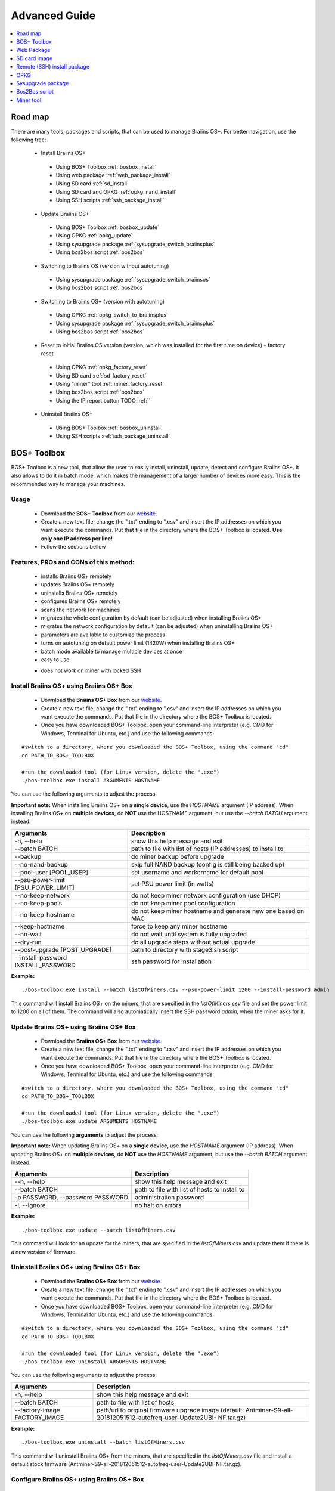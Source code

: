 ##############
Advanced Guide
##############

.. contents::
	:local:
	:depth: 1

********
Road map
********

There are many tools, packages and scripts, that can be used to manage Braiins OS+. For better navigation, use the following tree:

 * Install Braiins OS+
 
  * Using BOS+ Toolbox :ref:`bosbox_install`
  * Using web package :ref:`web_package_install`
  * Using SD card :ref:`sd_install`
  * Using SD card and OPKG :ref:`opkg_nand_install`
  * Using SSH scripts :ref:`ssh_package_install`
  
 * Update Braiins OS+
 
  * Using BOS+ Toolbox :ref:`bosbox_update`
  * Using OPKG :ref:`opkg_update`
  * Using sysupgrade package :ref:`sysupgrade_switch_braiinsplus`
  * Using bos2bos script :ref:`bos2bos`
  
 * Switching to Braiins OS (version without autotuning)
 
  * Using sysupgrade package :ref:`sysupgrade_switch_braiinsos`
  * Using bos2bos script :ref:`bos2bos`
  
 * Switching to Braiins OS+ (version with autotuning)
 
  * Using OPKG :ref:`opkg_switch_to_braiinsplus`
  * Using sysupgrade package :ref:`sysupgrade_switch_braiinsplus`
  * Using bos2bos script :ref:`bos2bos`
  
 * Reset to initial Braiins OS version (version, which was installed for the first time on device) - factory reset
 
  * Using OPKG :ref:`opkg_factory_reset`
  * Using SD card :ref:`sd_factory_reset`
  * Using "miner" tool :ref:`miner_factory_reset`
  * Using bos2bos script :ref:`bos2bos`
  * Using the IP report button TODO :ref:``
  
 * Uninstall Braiins OS+
 
  * Using BOS+ Toolbox :ref:`bosbox_uninstall`
  * Using SSH scripts :ref:`ssh_package_uninstall`

.. _bosbox:
***************
BOS+ Toolbox
***************

BOS+ Toolbox is a new tool, that allow the user to easily install, uninstall, update, detect and configure Braiins OS+. It also allows to do it in batch mode, which makes the management of a larger number of devices more easy. This is the recommended way to manage your machines.

=====
Usage
=====

  * Download the **BOS+ Toolbox** from our `website <https://braiins-os.com/>`_.
  * Create a new text file, change the ".txt" ending to ".csv" and insert the IP addresses on which you want execute the commands. Put that file in the directory where the BOS+ Toolbox is located. **Use only one IP address per line!**
  * Follow the sections bellow

=======================================
Features, PROs and CONs of this method:
=======================================

  + installs Braiins OS+ remotely
  + updates Braiins OS+ remotely
  + uninstalls Braiins OS+ remotely
  + configures Braiins OS+ remotely
  + scans the network for machines
  + migrates the whole configuration by default (can be adjusted) when installing Braiins OS+
  + migrates the network configuration by default (can be adjusted) when uninstalling Braiins OS+
  + parameters are available to customize the process
  + turns on autotuning on default power limit (1420W) when installing Braiins OS+
  + batch mode available to manage multiple devices at once
  + easy to use
  - does not work on miner with locked SSH

.. _bosbox_install:
=========================================
Install Braiins OS+ using Braiins OS+ Box
=========================================

  * Download the **Braiins OS+ Box** from our `website <https://braiins-os.com/>`_.
  * Create a new text file, change the ".txt" ending to ".csv" and insert the IP addresses on which you want execute the commands. Put that file in the directory where the BOS+ Toolbox is located.
  * Once you have downloaded BOS+ Toolbox, open your command-line interpreter (e.g. CMD for Windows, Terminal for Ubuntu, etc.) and use the following commands:

::

  #switch to a directory, where you downloaded the BOS+ Toolbox, using the command "cd"
  cd PATH_TO_BOS+_TOOLBOX

  #run the downloaded tool (for Linux version, delete the ".exe")
  ./bos-toolbox.exe install ARGUMENTS HOSTNAME

You can use the following arguments to adjust the process:

**Important note:** 
When installing Braiins OS+ on a **single device**, use the *HOSTNAME* argument (IP address).
When installing Braiins OS+ on **multiple devices**, do **NOT** use the HOSTNAME argument, but use the *--batch BATCH* argument instead.

====================================  ============================================================
Arguments                             Description
====================================  ============================================================
-h, --help                            show this help message and exit
--batch BATCH                         path to file with list of hosts (IP addresses) to install to
--backup                              do miner backup before upgrade
--no-nand-backup                      skip full NAND backup (config is still being backed up)
--pool-user [POOL_USER]               set username and workername for default pool
--psu-power-limit [PSU_POWER_LIMIT]   set PSU power limit (in watts)
--no-keep-network                     do not keep miner network configuration (use DHCP)
--no-keep-pools                       do not keep miner pool configuration
--no-keep-hostname                    do not keep miner hostname and generate new one based on MAC
--keep-hostname                       force to keep any miner hostname
--no-wait                             do not wait until system is fully upgraded
--dry-run                             do all upgrade steps without actual upgrade
--post-upgrade [POST_UPGRADE]         path to directory with stage3.sh script
--install-password INSTALL_PASSWORD   ssh password for installation
====================================  ============================================================

**Example:**

::

  ./bos-toolbox.exe install --batch listOfMiners.csv --psu-power-limit 1200 --install-password admin

This command will install Braiins OS+ on the miners, that are specified in the *listOfMiners.csv* file and set the power limit to 1200 on all of them. The command will also automatically insert the SSH password *admin*, when the miner asks for it.

.. _bosbox_update:
===========================================
Update Braiins OS+ using Braiins OS+ Box
===========================================

  * Download the **Braiins OS+ Box** from our `website <https://braiins-os.com/>`_.
  * Create a new text file, change the ".txt" ending to ".csv" and insert the IP addresses on which you want execute the commands. Put that file in the directory where the BOS+ Toolbox is located.
  * Once you have downloaded BOS+ Toolbox, open your command-line interpreter (e.g. CMD for Windows, Terminal for Ubuntu, etc.) and use the following commands:

::

  #switch to a directory, where you downloaded the BOS+ Toolbox, using the command "cd"
  cd PATH_TO_BOS+_TOOLBOX

  #run the downloaded tool (for Linux version, delete the ".exe")
  ./bos-toolbox.exe update ARGUMENTS HOSTNAME

You can use the following **arguments** to adjust the process:

**Important note:** 
When updating Braiins OS+ on a **single device**, use the *HOSTNAME* argument (IP address).
When updating Braiins OS+ on **multiple devices**, do **NOT** use the *HOSTNAME* argument, but use the *--batch BATCH* argument instead.

====================================  ============================================================
Arguments                             Description
====================================  ============================================================
--h, --help                           show this help message and exit
--batch BATCH                         path to file with list of hosts to install to
-p PASSWORD, --password PASSWORD      administration password
-i, --ignore                          no halt on errors
====================================  ============================================================


**Example:**

::

  ./bos-toolbox.exe update --batch listOfMiners.csv

This command will look for an update for the miners, that are specified in the *listOfMiners.csv* and update them if there is a new version of firmware.

.. _bosbox_uninstall:
===========================================
Uninstall Braiins OS+ using Braiins OS+ Box
===========================================

  * Download the **Braiins OS+ Box** from our `website <https://braiins-os.com/>`_.
  * Create a new text file, change the ".txt" ending to ".csv" and insert the IP addresses on which you want execute the commands. Put that file in the directory where the BOS+ Toolbox is located.
  * Once you have downloaded BOS+ Toolbox, open your command-line interpreter (e.g. CMD for Windows, Terminal for Ubuntu, etc.) and use the following commands:

::

  #switch to a directory, where you downloaded the BOS+ Toolbox, using the command "cd"
  cd PATH_TO_BOS+_TOOLBOX

  #run the downloaded tool (for Linux version, delete the ".exe")
  ./bos-toolbox.exe uninstall ARGUMENTS HOSTNAME

You can use the following arguments to adjust the process:

====================================  ============================================================
Arguments                             Description
====================================  ============================================================
-h, --help                            show this help message and exit
--batch BATCH                         path to file with list of hosts
--factory-image FACTORY_IMAGE         path/url to original firmware upgrade image (default:
                                      Antminer-S9-all-201812051512-autofreq-user-Update2UBI-
                                      NF.tar.gz)
====================================  ============================================================

**Example:**

::

  ./bos-toolbox.exe uninstall --batch listOfMiners.csv

This command will uninstall Braiins OS+ from the miners, that are specified in the *listOfMiners.csv* file and install a default stock firmware (Antminer-S9-all-201812051512-autofreq-user-Update2UBI-NF.tar.gz).

.. _bosbox_configure:
===========================================
Configure Braiins OS+ using Braiins OS+ Box
===========================================

  * Download the **Braiins OS+ Box** from our `website <https://braiins-os.com/>`_.
  * Create a new text file, change the ".txt" ending to ".csv" and insert the IP addresses on which you want execute the commands. Put that file in the directory where the BOS+ Toolbox is located.
  * Once you have downloaded BOS+ Toolbox, open your command-line interpreter (e.g. CMD for Windows, Terminal for Ubuntu, etc.) and use the following commands:

::

  #switch to a directory, where you downloaded the BOS+ Toolbox, using the command "cd"
  cd PATH_TO_BOS+_TOOLBOX

TODO check multiconfiger 
  #run the downloaded tool (for Linux version, delete the ".exe")
  ./bos-toolbox.exe multiconfiger ARGUMENTS ACTION TABLE

You can use the following **arguments** to adjust the process:

====================================  ============================================================
Arguments                             Description
====================================  ============================================================
-h, --help                            show this help message and exit
-u USER, --user USER                  Administration username
-p PASSWORD, --password PASSWORD      Administration password or "prompt"
-c, --check                           Dry run sans writes
-i, --ignore                          No halt on errors
====================================  ============================================================

You **have to use one** of the following **actions** to adjust the process:

====================================  ============================================================
Arguments                             Description
====================================  ============================================================
load                                  load the current configuration of the miners (specified in 
                                      the CSV file) and insert them to the CSV file
save                                  save the settings from the CSV file to the miners 
                                      (this does not apply them)
apply                                 apply the settings, which were copied from the CSV file to 
                                      the miners
save_apply                            save and apply the settings from the CSV file to the miners
====================================  ============================================================

**Example:**

::

  ./bos-toolbox.exe multiconfiger --user root load listOfMiners.csv
  
  #edit the CSV file using a spreadsheet editor (e.g. Office Excel, LibreOffice Calc, etc.)
  
  ./bos-toolbox.exe multiconfiger --user root save_apply listOfMiners.csv

The first command will load the configuration of the miners, that are specified in the *listOfMiners.csv* (using the login username *root*) and save it to the CSV file. You can now open the file and edit what you need. After the file was edited, the second command will copy the settings back to the miners and apply them.

.. _bosbox_scan:
=========================================================
Scan the network to identify miners using Braiins OS+ Box
=========================================================

  * Download the **Braiins OS+ Box** from our `website <https://braiins-os.com/>`_.
  * Once you have downloaded BOS+ Toolbox, open your command-line interpreter (e.g. CMD for Windows, Terminal for Ubuntu, etc.) and use the following commands:

::

  #switch to a directory, where you downloaded the BOS+ Toolbox, using the command "cd"
  cd PATH_TO_BOS+_TOOLBOX

  #run the downloaded tool (for Linux version, delete the ".exe")
  ./bos-toolbox.exe discover ARGUMENTS

You can use the following **arguments** to adjust the process:

====================================  ============================================================
Arguments                             Description
====================================  ============================================================
-h, --help                            show this help message and exit
====================================  ============================================================

You **have to use one** of the following **arguments** to adjust the process:

====================================  ============================================================
Arguments                             Description
====================================  ============================================================
scan                                  actively scan provided range of address
listen                                listen for incoming broadcast from devices (when the IP
                                      report button is pressed)
====================================  ============================================================

**Example:**

::

  ./bos-toolbox.exe discover scan 10.10.10.0/24

This command will scan the network, in the range 10.10.10.0 - 10.10.10.255 and list the found miners, with their IP addresses.

.. _web_package:
***********
Web Package
***********

The Web package can be used to switch from stock firmware, which was released before 2019. It should also work on other stock-based firmwares. This package cannot be used on stock firmware, released in 2019 and later, because of the signature verification, that was implemented. The signature verification prevents the usage of other than original stock firmwares.

=====
Usage
=====

  * Download the **Web Package** from our `website <https://braiins-os.com/>`_.
  * Follow the sections bellow

=======================================
Features, PROs and CONs of this method:
=======================================

  + replaces stock firmware with Braiins OS+ without additional tools
  + migrates the network configuration
  + migrates pool URLs, users and passwords
  + turns on autotuning on default power limit (1420W)
  - cannot be used on stock firmware released in 2019 and later
  - cannot configure the installation (e.g. it will always migrate the network settings)
  - no batch-mode (unless you create your own scripts)

.. _web_package_install:
=====================================
Install Braiins OS+ using Web package
=====================================

  * Download the **Web Package** from our `website <https://braiins-os.com/>`_.
  * Log-in on your miner and go to the section *System -> Upgrade*.
  * Upload the downloaded package and flash the image.

.. _sd:
*************
SD card image
*************

If you are running stock firmware, which was released in 2019 and later, the only way to install Braiins OS+ is to insert an SD card with Braiins OS+ flashed on it. In 2019, the SSH connection was locked and the signature verification in the web interface prevents the usage of other than stock firmware usage.

=====
Usage
=====

  * Download the **SD card image** from our `website <https://braiins-os.com/>`_.
  * Follow the sections bellow

=======================================
Features, PROs and CONs of this method:
=======================================

  + replaces SSH locked stock firmware with Braiins OS+
  + uses the network configuration stored on the NAND (this can be turned off, see the section *Network settings* bellow)
  + turns on autotuning on default power limit (1420W)
  - does not migrate pool URLs, users and passwords
  - no batch-mode

.. _sd_install:
=================================
Install Braiins OS+ using SD card
=================================

 * Download the SD card image from our `website <https://braiins-os.com/>`_.
 * Flash the downloaded image on an SD card (e.g. using `Etcher <https://etcher.io/>`_). *Note: Simple copy to SD card will not work. The SD card has to be flashed!*
 * Adjust the jumpers to boot from SD card (instead of NAND memory), as shown below.

  .. |pic1| image:: ../_static/s9-jumpers.png
      :width: 45%
      :alt: S9 Jumpers

  .. |pic2| image:: ../_static/s9-jumpers-board.png
      :width: 45%
      :alt: S9 Jumpers Board

  |pic1|  |pic2|

 * Insert the SD card into the device, then start the device.
 * After a moment, you should be able to access the Braiins OS+ interface through the device’s IP address.
 * *[Optional]:* You can now install Braiins OS+ to the NAND (see the section :ref:`sd_nand_install`)

.. _sd_network:
================
Network settings
================
 
 By default, network configuration stored on the NAND is used, while running Braiins OS+ from an SD card. This feature can be turned off, by following the steps bellow:

  * Mount the first FAT partition of the SD card
  * Open the file uEnv.txt and insert the following string (make sure there is only one string per line)

  ::

    cfg_override=no

Disabling usage of old network settings is beneficial for the users, that have problems with the miner not being visible in the network (e.g. static IP address used on NAND is out of range of the network). By doing so, DHCP is used.

.. _sd_nand_install:
============
NAND install
============

The SD card can be used to replace the firmware running on NAND with Braiins OS+. This can be done either:
  * using the web interface - section *System -> Install current system to device (NAND)*
  * using the *miner* tool, via SSH - follow this section of the guide :ref:`opkg_nand_install`

.. _sd_factory_reset:
=======================================
Braiins OS+ factory reset using SD card
=======================================

You can do a factory reset, by following the steps bellow:

  * Mount the first FAT partition of the SD card
  * Open the file uEnv.txt and insert the following string (make sure there is only one string per line)

  ::

    factory_reset=yes

.. _ssh_package:
****************************
Remote (SSH) install package
****************************

With the *Remote (SSH) install package* you can install or uninstall Braiins OS+. This method is not recommended, as it requires a Python setup. Use the BOS+ Toolbox instead.

=====
Usage
=====

  * Download the **Remote (SSH) install package** from our `website <https://braiins-os.com/>`_.
  * Follow the sections bellow

=======================================
Features, PROs and CONs of this method:
=======================================

  + installs Braiins OS+ remotely
  + uninstalls Braiins OS+ remotely
  + migrates the whole configuration by default (can be adjusted) when installing Braiins OS+
  + migrates the network configuration by default (can be adjusted) when uninstalling Braiins OS+
  + parameters are available to customize the process
  + turns on autotuning on default power limit (1420W) when installing Braiins OS+
  - no batch-mode (unless you create your own scripts)
  - requires a long setup
  - does not work on miner with locked SSH

.. _ssh_package_environment:
=========================
Preparing the environment
=========================

First, you need to prepare the Python environment. This consists of the following steps:

* *(Only Windows)* Install *Ubuntu for Windows 10* available from the Microsoft Store `here. <https://www.microsoft.com/en-us/store/p/ubuntu/9nblggh4msv6>`_
 * Run the following commands in your command line terminal:

*(Note that the commands are compatible with Ubuntu and Ubuntu for Windows 10. If you are using a different distribution of Linux or a different OS, please check the corresponding documentation and edit the commands as necessary.)*

TODO update links, paths 
::

  #Update the repositories and install dependencies
  sudo apt update && sudo apt install python3 python3-virtualenv virtualenv
  
  #Download and extract the firmware package
  wget -c https://feeds.braiins-os.com/20.03/braiins-os-plus_am1-s9_ssh_2019-02-21-0-572dd48c_2020-03-29-1-6b4a0f46.tar.gz -O - | tar -xz
  
  #Change the directory to the unpacked firmware folder
  cd ./braiins-os_am1-s9_ssh_2019-02-21-0-572dd48c_2020-03-29-1-6b4a0f46
  
  #Create a virtual environment and activate it
  virtualenv --python=/usr/bin/python3 .env && source .env/bin/activate
  
  #Install the required Python packages
  python3 -m pip install -r requirements.txt

.. _ssh_package_install:
=====================================
Install Braiins OS+ using SSH package
=====================================

Installation of Braiins OS+ using the so-called *SSH Method* consists of the following steps:

 * *(Custom Firmware)* Flash stock firmware. This step can be skipped if the device is running on stock firmware or on a previous versions of Braiins OS. *(Note: It is possible, that Braiins OS+ can be installed directly over a custom firmware, but as they differ from the stock version, it might be necessary to flash stock firmware first.)*
 * *(Only Windows)* Install *Ubuntu for Windows 10* available from the Microsoft Store `here. <https://www.microsoft.com/en-us/store/p/ubuntu/9nblggh4msv6>`_
 * Prepare the Python environment, which is described in the section :ref:`ssh_package_environment`.
 * Run the following commands in your command line terminal (replace the placeholder ``IP_ADDRESS`` accordingly) :

*(Note that the commands are compatible with Ubuntu and Ubuntu for Windows 10. If you are using a different distribution of Linux or a different OS, please check the corresponding documentation and edit the commands as necessary.)*

::

    #Change the directory to the unpacked firmware folder (if not already in the firmware folder)
  cd ./braiins-os_am1-s9_ssh_2019-02-21-0-572dd48c_2020-03-29-1-6b4a0f46
  
  #Activate the virtual environment (if it is not already activated)
  source .env/bin/activate
  
  #Run the script to install Braiins OS+
  python3 upgrade2bos.py IP_ADDRESS

.. _ssh_package_uninstall:
=======================================
Uninstall Braiins OS+ using SSH package
=======================================

.. _ssh_package_uninstall_image:
Using factory firmware image
=============================

First, you need to prepare the Python environment, which is described in the section :ref:`ssh_package_environment`.

On an Antminer S9, you can flash a factory firmware image
from the manufacturer’s website, with ``FACTORY_IMAGE`` being file path
or URL to the ``tar.gz`` (not extracted!) file. Supported images with
corresponding MD5 hashes are listed in the
`platform.py <https://github.com/braiins/braiins/blob/master/braiins-os/upgrade/am1/platform.py>`__
file.

Run (replace the placeholders ``FACTORY_IMAGE`` and ``IP_ADDRESS`` accordingly):

::

  cd ~/braiins-os_am1-s9_ssh_2019-02-21-0-572dd48c_2020-03-29-1-6b4a0f46 && source .env/bin/activate
  python3 restore2factory.py --factory-image FACTORY_IMAGE IP_ADDRESS

.. _ssh_package_uninstall_backup:
Using previously created backup
===============================

First, you need to prepare the Python environment, which is described in the section :ref:`ssh_package_environment`.

If you created a backup of the original firmware during the installation of Braiins OS+, you can restore it by using the following commands (replace the placeholders ``BACKUP_ID_DATE`` and ``IP_ADDRESS`` accordingly):

::

  cd ~/braiins-os_am1-s9_ssh_2019-02-21-0-572dd48c_2020-03-29-1-6b4a0f46 && source .env/bin/activate
  python3 restore2factory.py backup/BACKUP_ID_DATE/ IP_ADDRESS

**Note: This method is not recommended as the backup creation is very finicky. The backup can be corrupted and there is no way to check it. Use at your own risk and make sure, you can access the miner and insert an SD card to it in case the restoration does not finish successfully!**

.. _opkg:
****
OPKG
****

OPKG commands can be used after connecting to the miner via SSH. There are many OPKG commands, but regarding Braiins OS+, you need to use only the following:

  * *opkg update* - updates the package lists. It's recommended to use this command before other OPKG commands.
  * *opkg install PACKAGE_NAME* install the defined package. It's recommended to use *opkg update* to update the package lists before installing packages.
  * *opkg remove PACKAGE_NAME*

Since the firmware change results in a reboot, the following
output is expected:

::

  ...
  Collected errors:
  * opkg_conf_load: Could not lock /var/lock/opkg.lock: Resource temporarily unavailable.
    Saving config files...
    Connection to 10.10.10.1 closed by remote host.
    Connection to 10.10.10.1 closed.

=======================================
Features, PROs and CONs of this method:
=======================================

  + update Braiins OS+ remotely
  + switch to Braiins OS+ from other versions remotely
  + revert to the initial version of Braiins OS remotely
  + migrates the configuration and continue to mine without a need to configure anything (when updating or switching to Braiins OS+)
  - no batch-mode (unless you create your own scripts)

.. _opkg_update:
=============================
Update Braiins OS+ using OPKG
=============================

With OPKG you can easily update your current installation of Braiins OS+, by connecting to the miner via SSH and using the following commands:

::

  opkg update
  opkg install firmware

  #you can also connect to the miner and run the commands at the same time
  ssh root@IP_ADDRESS "opkg update && opkg install firmware"

This will migrate the configuration and continue to mine without a need to configure anything.

.. _opkg_switch_to_braiinsplus:
====================================================
Switch to Braiins OS+ from other versions using OPKG
====================================================

With OPKG you can easily switch to Braiins OS+, by connecting to the miner via SSH and using the following commands:

::

  opkg update
  opkg install firmware

  #you can also connect to the miner and run the commands at the same time
  ssh root@IP_ADDRESS "opkg update && opkg install bos_plus"

This will migrate the configuration and continue to mine without a need to configure anything. Default power limit will be set (1420W).

.. _opkg_factory_reset:
====================================
Braiins OS+ factory reset using OPKG
====================================

With OPKG you can easily revert to the initial version of Braiins OS (the version, which was installed for the first time on that device), by connecting to the miner via SSH and using the following commands:

::

  opkg update
  opkg remove firmware

  #you can also connect to the miner and run the commands at the same time
  ssh root@IP_ADDRESS "opkg update && opkg remove firmware"

This will reset the configuration to the state after the first Braiins OS installation.

.. _sysupgrade:
******************
Sysupgrade package
******************

Sysupgrade is used to upgrade the system running on the device. With this method, you can install various versions of Braiins OS or create a backup of the system. Installation of a firmware using *Braiins OS web interface* or using *opkg install firmware* uses this method. It's recommended to use the *Braiins OS web interface* or *opkg install firmware* instead of this method.

=====
Usage
=====

In order to use sysupgrade, you need to connect to the miner via SSH. The syntax is the following:

::

  sysupgrade [parameters] <image file or URL>

The most important parameters are **--help** (to display the help) and **-F** to force the installation. It's not recommended to use this method (besides the way, it is described bellow), unless you really know, what you are doing.

=======================================
Features, PROs and CONs of this method:
=======================================

  + installs various version of Braiins OS, while connected to the miner
  + migrates the configuration
  + parameters are available to customize the process
  - no batch-mode (unless you create your own scripts)
  - cannot switch to an older version of Braiins OS (released before 2020)

.. _sysupgrade_switch_braiinsos:
==============================================================================
Switch to Braiins OS (without autotuning) from other versions using Sysupgrade
==============================================================================

In order to upgrade from older version of Braiins OS or downgrade from Braiins OS+, use the following command (replace the placeholder ``IP_ADDRESS`` accordingly):

TODO update link
::

  ssh root@IP_ADDRESS 'wget -O /tmp/firmware.tar https://feeds.braiins-os.org/am1-s9/firmware_2020-03-29-0-6ec1a631_arm_cortex-a9_neon.tar && sysupgrade /tmp/firmware.tar'

This command contains the following commands: 
  * **ssh** - to connect to the miner
  * **wget** - used for downloading files, in this case the firmware package
  * **sysupgrade** - to actually flash the downloaded firmware package

.. _sysupgrade_switch_braiinsplus:
==========================================================
Switch to Braiins OS+ from other versions using Sysupgrade
==========================================================

In order to upgrade from older version of Braiins OS, use the following command (replace the placeholder ``IP_ADDRESS`` accordingly):

TODO update link
::

  ssh root@IP_ADDRESS 'wget -O /tmp/firmware.tar https://feeds.braiins-os.org/am1-s9/firmware_2020-03-29-0-6ec1a631_arm_cortex-a9_neon.tar && sysupgrade /tmp/firmware.tar'

This command contains the following commands: 
  * **ssh** - to connect to the miner
  * **wget** - used for downloading files, in this case the firmware package
  * **sysupgrade** - to actually flash the downloaded firmware package

Note: It's recommended to use the *BOS+ Toolbox*, *Braiins OS web interface* or *opkg install bos_plus* instead of this method.

.. _bos2bos:
**************
Bos2Bos script
**************

**Bos2Bos script is not recommended to use, unless you experience problems with the installation using the other methods.** This method works, only if Braiins OS is already running on the device.

=======================================
Features, PROs and CONs of this method:
=======================================

  + installs any version of Braiins OS remotely
  + install a clean version of Braiins OS
  + parameters are available to customize the process
  - no batch-mode (unless you create your own scripts)

=====
Usage
=====

Usage of the Bos2Bos script requires the following setup:

 * *(Only Windows)* Install *Ubuntu for Windows 10* available from the Microsoft Store `here. <https://www.microsoft.com/en-us/store/p/ubuntu/9nblggh4msv6>`_
 * Run the following commands in your command line terminal:

*(Note that the commands are compatible with Ubuntu and Ubuntu for Windows 10. If you are using a different distribution of Linux or a different OS, please check the corresponding documentation and edit the commands as necessary.)*

::
  
  #Update the repositories and install dependencies
  sudo apt update && sudo apt install python3 python3-virtualenv virtualenv
  
  # clone repository
  git clone https://github.com/braiins/braiins-os.git
  
  #change the directory
  cd ./braiins-os/braiins-os/

  #Create a virtual environment and activate it
  virtualenv --python=/usr/bin/python3 .env && source .env/bin/activate
  
  #Install the required Python packages
  python3 -m pip install -r requirements.txt

After you succesfully finish the setup, you can use the following commands:

::

  #activate the virtual environment
  source .env/bin/activate

  #basic usage is the following
  python3 bos2bos.py FIRMWARE_URL IP_ADDRESS

  #the description of all available parameters can be displayed using the following command
  python3 bos2bos.py -h

**********
Miner tool
**********

.. _miner_nand_install:
=======================================
SD to NAND install using the Miner tool
=======================================

The SD card can be used to replace the firmware running on NAND with Braiins OS+. This can be done by connecting to the miner via SSH and usage of the following command:

  ::

    miner nand_install


.. _miner_factory_reset:
==============================================
Braiins OS+ factory reset using the Miner tool
==============================================

Factory reset can also be done using the *Miner tool*. Use the following command to do so:

  ::

    miner nand_install

.. _miner_detect:
========================================
Detect device with LEDs using Miner tool
========================================

You can find a device by turning on LED blinking, using the *Miner tool*. Use the following command to do so:

  ::

    #turn on LED blinking
    miner fault_light on

    #turn off LED blinking
    miner fault_light off
